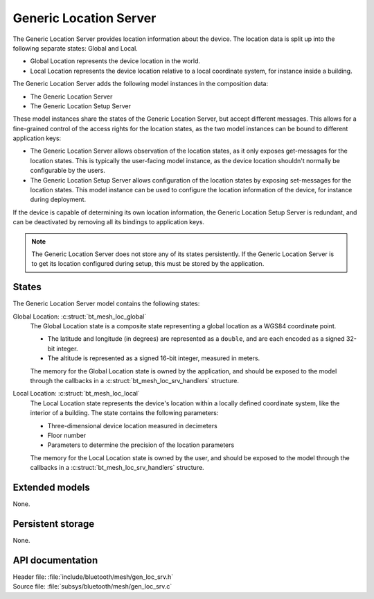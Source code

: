 .. _bt_mesh_loc_srv_readme:

Generic Location Server
#######################

The Generic Location Server provides location information about the device.
The location data is split up into the following separate states: Global and Local.

* Global Location represents the device location in the world.
* Local Location represents the device location relative to a local coordinate system, for instance inside a building.

The Generic Location Server adds the following model instances in the composition data:

- The Generic Location Server
- The Generic Location Setup Server

These model instances share the states of the Generic Location Server, but accept different messages.
This allows for a fine-grained control of the access rights for the location states, as the two model instances can be bound to different application keys:

* The Generic Location Server allows observation of the location states, as it only exposes get-messages for the location states.
  This is typically the user-facing model instance, as the device location shouldn't normally be configurable by the users.
* The Generic Location Setup Server allows configuration of the location states by exposing set-messages for the location states.
  This model instance can be used to configure the location information of the device, for instance during deployment.

If the device is capable of determining its own location information, the Generic Location Setup Server is redundant, and can be deactivated by removing all its bindings to application keys.

.. note::

  The Generic Location Server does not store any of its states persistently.
  If the Generic Location Server is to get its location configured during setup, this must be stored by the application.

States
======

The Generic Location Server model contains the following states:

Global Location: :c:struct:`bt_mesh_loc_global`
    The Global Location state is a composite state representing a global location as a WGS84 coordinate point.

    * The latitude and longitude (in degrees) are represented as a ``double``, and are each encoded as a signed 32-bit integer.
    * The altitude is represented as a signed 16-bit integer, measured in meters.

    The memory for the Global Location state is owned by the application, and should be exposed to the model through the callbacks in a :c:struct:`bt_mesh_loc_srv_handlers` structure.

Local Location: :c:struct:`bt_mesh_loc_local`
    The Local Location state represents the device's location within a locally defined coordinate system, like the interior of a building.
    The state contains the following parameters:

    * Three-dimensional device location measured in decimeters
    * Floor number
    * Parameters to determine the precision of the location parameters

    The memory for the Local Location state is owned by the user, and should be exposed to the model through the callbacks in a :c:struct:`bt_mesh_loc_srv_handlers` structure.

Extended models
===============

None.

Persistent storage
==================

None.

API documentation
=================

| Header file: :file:`include/bluetooth/mesh/gen_loc_srv.h`
| Source file: :file:`subsys/bluetooth/mesh/gen_loc_srv.c`

.. doxygengroup:: bt_mesh_loc_srv
   :project: nrf
   :members:
